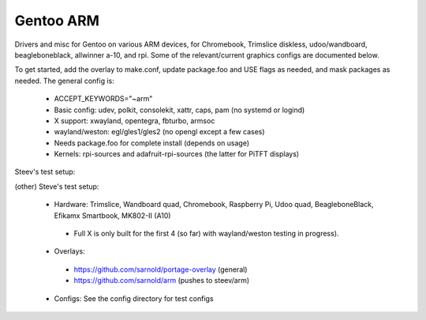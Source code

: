 ==========
Gentoo ARM
==========

Drivers and misc for Gentoo on various ARM devices, for Chromebook, Trimslice
diskless, udoo/wandboard, beagleboneblack, allwinner a-10, and rpi.  Some 
of the relevant/current graphics configs are documented below.

To get started, add the overlay to make.conf, update package.foo and USE 
flags as needed, and mask packages as needed.  The general config is:

 * ACCEPT_KEYWORDS="~arm"

 * Basic config: udev, polkit, consolekit, xattr, caps, pam (no systemd or logind)

 * X support: xwayland, opentegra, fbturbo, armsoc

 * wayland/weston: egl/gles1/gles2 (no opengl except a few cases)

 * Needs package.foo for complete install (depends on usage)

 * Kernels: rpi-sources and adafruit-rpi-sources (the latter for PiTFT displays)

Steev's test setup:

(other) Steve's test setup:

 * Hardware: Trimslice, Wandboard quad, Chromebook, Raspberry Pi, Udoo quad, BeagleboneBlack, Efikamx Smartbook, MK802-II (A10)

  - Full X is only built for the first 4 (so far) with wayland/weston testing in progress).

 * Overlays:

  - https://github.com/sarnold/portage-overlay  (general)

  - https://github.com/sarnold/arm (pushes to steev/arm)

 * Configs: See the config directory for test configs

